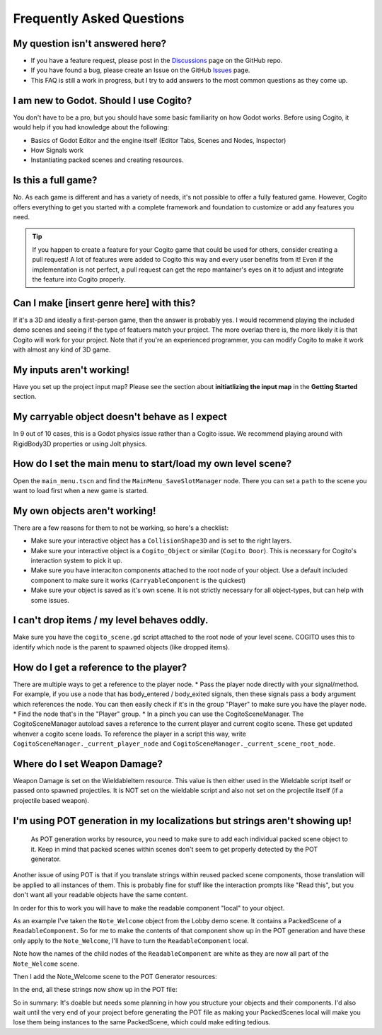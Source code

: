 Frequently Asked Questions
==========================


My question isn't answered here?
--------------------------------

* If you have a feature request, please post in the `Discussions <https://github.com/Phazorknight/Cogito/discussions>`_ page on the GitHub repo.
* If you have found a bug, please create an Issue on the GitHub `Issues <https://github.com/Phazorknight/Cogito/issues>`_ page.
* This FAQ is still a work in progress, but I try to add answers to the most common questions as they come up.


I am new to Godot. Should I use Cogito?
---------------------------------------

You don't have to be a pro, but you should have some basic familiarity on how Godot works.
Before using Cogito, it would help if you had knowledge about the following:

* Basics of Godot Editor and the engine itself (Editor Tabs, Scenes and Nodes, Inspector)
* How Signals work
* Instantiating packed scenes and creating resources.


Is this a full game?
--------------------

No. As each game is different and has a variety of needs, it's not possible to offer a fully featured game.
However, Cogito offers everything to get you started with a complete framework and foundation to customize or
add any features you need.

.. tip::
   If you happen to create a feature for your Cogito game that could be used for others, consider creating a pull request! A lot of features were added to Cogito this way and every user benefits from it!
   Even if the implementation is not perfect, a pull request can get the repo mantainer's eyes on it to adjust and integrate the feature into Cogito properly.


Can I make [insert genre here] with this?
-----------------------------------------

If it's a 3D and ideally a first-person game, then the answer is probably yes. I would recommend playing the included demo scenes and seeing if the type of featuers match your project.
The more overlap there is, the more likely it is that Cogito will work for your project.
Note that if you're an experienced programmer, you can modify Cogito to make it work with almost any kind of 3D game.


My inputs aren't working!
-------------------------

Have you set up the project input map?
Please see the section about **initiatlizing the input map** in the **Getting Started** section.



My carryable object doesn't behave as I expect
----------------------------------------------

In 9 out of 10 cases, this is a Godot physics issue rather than a Cogito issue. We recommend playing around with
RigidBody3D properties or using Jolt physics.


How do I set the main menu to start/load my own level scene?
------------------------------------------------------------

Open the ``main_menu.tscn`` and find the ``MainMenu_SaveSlotManager`` node. There you can set a ``path`` to the scene you want to load first when a new game is started.

.. image:: cog_ChangeGameScene.JPG
    :alt: COGITO Change Game Scene


My own objects aren't working!
------------------------------
There are a few reasons for them to not be working, so here's a checklist:

* Make sure your interactive object has a ``CollisionShape3D`` and is set to the right layers.
* Make sure your interactive object is a ``Cogito_Object`` or similar (``Cogito Door``). This is necessary for Cogito's interaction system to pick it up.
* Make sure you have interaciton components attached to the root node of your object. Use a default included component to make sure it works (``CarryableComponent`` is the quickest)
* Make sure your object is saved as it's own scene. It is not strictly necessary for all object-types, but can help with some issues.


I can't drop items / my level behaves oddly.
--------------------------------------------

Make sure you have the ``cogito_scene.gd`` script attached to the root node of your level scene.
COGITO uses this to identify which node is the parent to spawned objects (like dropped items).


How do I get a reference to the player?
---------------------------------------
There are multiple ways to get a reference to the player node.
* Pass the player node directly with your signal/method. For example, if you use a node that has body_entered / body_exited signals, then these signals pass a ``body`` argument which references the node. You can then easily check if it's in the group "Player" to make sure you have the player node.
* Find the node that's in the "Player" group.
* In a pinch you can use the CogitoSceneManager. The CogitoSceneManager autoload saves a reference to the current player and current cogito scene. These get updated whenver a cogito scene loads. To reference the player in a script this way, write ``CogitoSceneManager._current_player_node`` and ``CogitoSceneManager._current_scene_root_node``.


Where do I set Weapon Damage?
-----------------------------

Weapon Damage is set on the WieldableItem resource. This value is then either used in the Wieldable script itself or passed onto spawned projectiles.
It is NOT set on the wieldable script and also not set on the projectile itself (if a projectile based weapon).



I'm using POT generation in my localizations but strings aren't showing up!
---------------------------------------------------------------------------

 As POT generation works by resource, you need to make sure to add each individual packed scene object to it. Keep in mind that packed scenes within scenes don't seem to get properly detected by the POT generator.

Another issue of using POT is that if you translate strings within reused packed scene components, those translation will be applied to all instances of them. This is probably fine for stuff like the interaction prompts like "Read this", but you don't want all your readable objects have the same content.

In order for this to work you will have to make the readable component "local" to your object.

As an example I've taken the ``Note_Welcome`` object from the Lobby demo scene. It contains a PackedScene of a ``ReadableComponent``.
So for me to make the contents of that component show up in the POT generation and have these only apply to the ``Note_Welcome``, I'll have to turn the ``ReadableComponent`` local.

.. image:: cog_pot_screencap_01.png
    :alt: COGITO Node tree of a readable object with the component made local.

Note how the names of the child nodes of the ``ReadableComponent`` are white as they are now all part of the ``Note_Welcome`` scene.

Then I add the Note_Welcome scene to the POT Generator resources:

.. image:: cog_pot_screencap_02.png
    :alt: Project settings window with the Localization and POT Generation tab open. The `note_welcome.tscn` packed scene has been added.

In the end, all these strings now show up in the POT file:

.. image:: cog_pot_screencap_03.png
    :alt: Screenshot of the generated POT file.


So in summary: It's doable but needs some planning in how you structure your objects and their components.
I'd also wait until the very end of your project before generating the POT file as making your PackedScenes local will make you lose them being instances to the same PackedScene, which could make editing tedious.